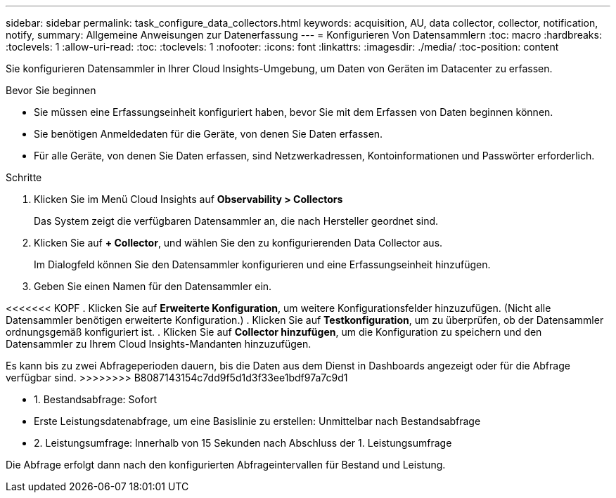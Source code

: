 ---
sidebar: sidebar 
permalink: task_configure_data_collectors.html 
keywords: acquisition, AU, data collector, collector, notification, notify, 
summary: Allgemeine Anweisungen zur Datenerfassung 
---
= Konfigurieren Von Datensammlern
:toc: macro
:hardbreaks:
:toclevels: 1
:allow-uri-read: 
:toc: 
:toclevels: 1
:nofooter: 
:icons: font
:linkattrs: 
:imagesdir: ./media/
:toc-position: content


[role="lead"]
Sie konfigurieren Datensammler in Ihrer Cloud Insights-Umgebung, um Daten von Geräten im Datacenter zu erfassen.

.Bevor Sie beginnen
* Sie müssen eine Erfassungseinheit konfiguriert haben, bevor Sie mit dem Erfassen von Daten beginnen können.
* Sie benötigen Anmeldedaten für die Geräte, von denen Sie Daten erfassen.
* Für alle Geräte, von denen Sie Daten erfassen, sind Netzwerkadressen, Kontoinformationen und Passwörter erforderlich.


.Schritte
. Klicken Sie im Menü Cloud Insights auf *Observability > Collectors*
+
Das System zeigt die verfügbaren Datensammler an, die nach Hersteller geordnet sind.

. Klicken Sie auf *+ Collector*, und wählen Sie den zu konfigurierenden Data Collector aus.
+
Im Dialogfeld können Sie den Datensammler konfigurieren und eine Erfassungseinheit hinzufügen.

. Geben Sie einen Namen für den Datensammler ein.


<<<<<<< KOPF
. Klicken Sie auf *Erweiterte Konfiguration*, um weitere Konfigurationsfelder hinzuzufügen. (Nicht alle Datensammler benötigen erweiterte Konfiguration.)
. Klicken Sie auf *Testkonfiguration*, um zu überprüfen, ob der Datensammler ordnungsgemäß konfiguriert ist.
. Klicken Sie auf *Collector hinzufügen*, um die Konfiguration zu speichern und den Datensammler zu Ihrem Cloud Insights-Mandanten hinzuzufügen.

[]
====
Es kann bis zu zwei Abfrageperioden dauern, bis die Daten aus dem Dienst in Dashboards angezeigt oder für die Abfrage verfügbar sind.
>>>>>>>> B8087143154c7dd9f5d1d3f33ee1bdf97a7c9d1

* 1. Bestandsabfrage: Sofort
* Erste Leistungsdatenabfrage, um eine Basislinie zu erstellen: Unmittelbar nach Bestandsabfrage
* 2. Leistungsumfrage: Innerhalb von 15 Sekunden nach Abschluss der 1. Leistungsumfrage


Die Abfrage erfolgt dann nach den konfigurierten Abfrageintervallen für Bestand und Leistung.

====